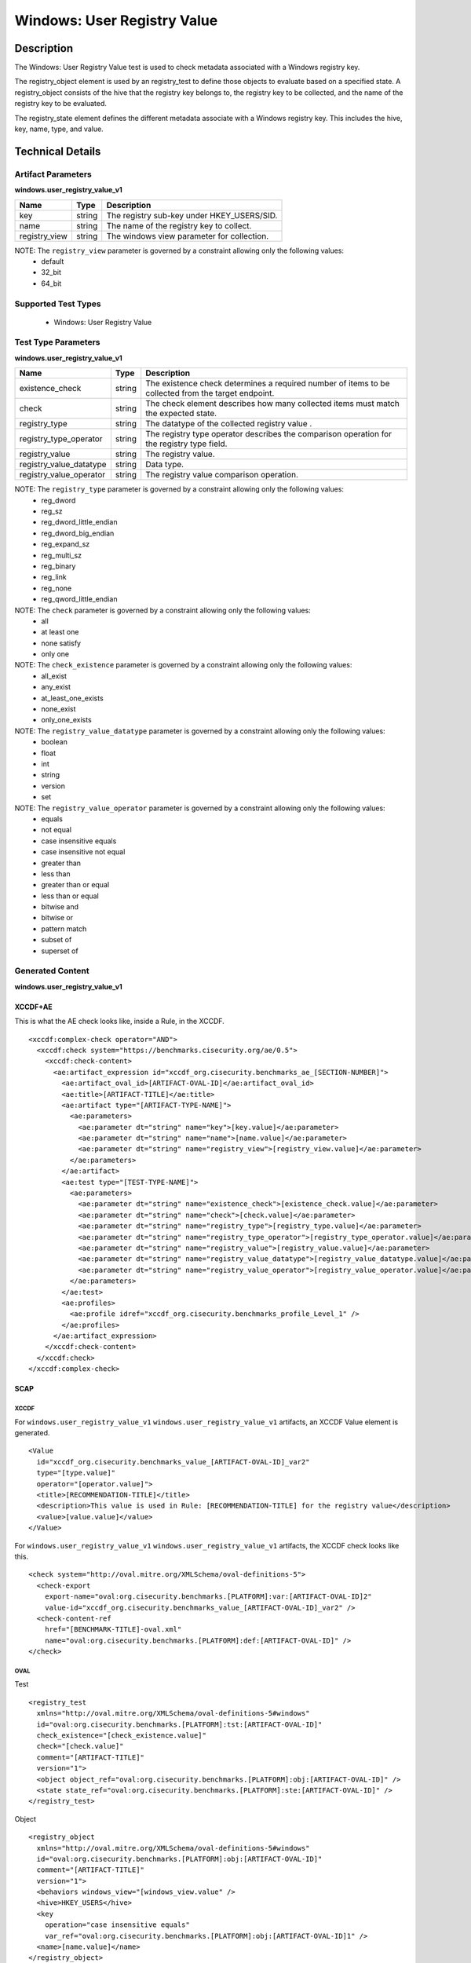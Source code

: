 Windows: User Registry Value
============================

Description
-----------

The Windows: User Registry Value test is used to check metadata associated with a Windows
registry key. 

The registry_object element is used by an registry_test to define those objects to evaluate based on a specified state. A registry_object consists of the hive that the registry key belongs to, the registry key to be collected, and the name of the registry key to be evaluated.

The registry_state element defines the different metadata associate with a Windows registry key. This includes the hive, key, name, type, and value. 

Technical Details
-----------------

Artifact Parameters
~~~~~~~~~~~~~~~~~~~

**windows.user_registry_value_v1**

============= ====== ==========================================
Name          Type   Description
============= ====== ==========================================
key           string The registry sub-key under HKEY_USERS/SID.
name          string The name of the registry key to collect.
registry_view string The windows view parameter for collection.
============= ====== ==========================================
 
NOTE: The ``registry_view`` parameter is governed by a constraint allowing only the following values:
  - default 
  - 32_bit 
  - 64_bit

Supported Test Types
~~~~~~~~~~~~~~~~~~~~

  - Windows: User Registry Value

Test Type Parameters
~~~~~~~~~~~~~~~~~~~~

**windows.user_registry_value_v1**

+-----------------------------+---------+------------------------------------+
| Name                        | Type    | Description                        |
+=============================+=========+====================================+
| existence_check             | string  | The existence check determines a   |
|                             |         | required number of items to be     |
|                             |         | collected from the target endpoint.|
+-----------------------------+---------+------------------------------------+
| check                       | string  | The check element describes how    |
|                             |         | many collected items must match    |
|                             |         | the expected state.                |
+-----------------------------+---------+------------------------------------+
| registry_type               | string  | The datatype of the collected      |
|                             |         | registry value .                   |
+-----------------------------+---------+------------------------------------+
| registry_type_operator      | string  | The registry type operator         |
|                             |         | describes the comparison operation |
|                             |         | for the registry type field.       |
+-----------------------------+---------+------------------------------------+
| registry_value              | string  | The registry value.                |
+-----------------------------+---------+------------------------------------+
| registry_value_datatype     | string  | Data type.                         |
+-----------------------------+---------+------------------------------------+
| registry_value_operator     | string  | The registry value comparison      |
|                             |         | operation.                         |
+-----------------------------+---------+------------------------------------+

NOTE: The ``registry_type`` parameter is governed by a constraint allowing only the following values:
  - reg_dword
  - reg_sz
  - reg_dword_little_endian
  - reg_dword_big_endian
  - reg_expand_sz
  - reg_multi_sz
  - reg_binary
  - reg_link
  - reg_none
  - reg_qword_little_endian

NOTE: The ``check`` parameter is governed by a constraint allowing only the following values:
  - all
  - at least one
  - none satisfy
  - only one

NOTE: The ``check_existence`` parameter is governed by a constraint allowing only the following values:
  - all_exist
  - any_exist
  - at_least_one_exists
  - none_exist
  - only_one_exists

NOTE: The ``registry_value_datatype`` parameter is governed by a constraint allowing only the following values:
    - boolean
    - float
    - int
    - string
    - version
    - set

NOTE: The ``registry_value_operator`` parameter is governed by a constraint allowing only the following values:
  - equals
  - not equal
  - case insensitive equals
  - case insensitive not equal
  - greater than
  - less than
  - greater than or equal
  - less than or equal
  - bitwise and
  - bitwise or
  - pattern match
  - subset of
  - superset of

Generated Content
~~~~~~~~~~~~~~~~~

**windows.user_registry_value_v1**

XCCDF+AE
^^^^^^^^

This is what the AE check looks like, inside a Rule, in the XCCDF.

::

  <xccdf:complex-check operator="AND">
    <xccdf:check system="https://benchmarks.cisecurity.org/ae/0.5">
      <xccdf:check-content>
        <ae:artifact_expression id="xccdf_org.cisecurity.benchmarks_ae_[SECTION-NUMBER]">
          <ae:artifact_oval_id>[ARTIFACT-OVAL-ID]</ae:artifact_oval_id>
          <ae:title>[ARTIFACT-TITLE]</ae:title>
          <ae:artifact type="[ARTIFACT-TYPE-NAME]">
            <ae:parameters>
              <ae:parameter dt="string" name="key">[key.value]</ae:parameter>
              <ae:parameter dt="string" name="name">[name.value]</ae:parameter>
              <ae:parameter dt="string" name="registry_view">[registry_view.value]</ae:parameter>
            </ae:parameters>
          </ae:artifact>
          <ae:test type="[TEST-TYPE-NAME]">
            <ae:parameters>
              <ae:parameter dt="string" name="existence_check">[existence_check.value]</ae:parameter>
              <ae:parameter dt="string" name="check">[check.value]</ae:parameter>
              <ae:parameter dt="string" name="registry_type">[registry_type.value]</ae:parameter>
              <ae:parameter dt="string" name="registry_type_operator">[registry_type_operator.value]</ae:parameter>
              <ae:parameter dt="string" name="registry_value">[registry_value.value]</ae:parameter>
              <ae:parameter dt="string" name="registry_value_datatype">[registry_value_datatype.value]</ae:parameter>
              <ae:parameter dt="string" name="registry_value_operator">[registry_value_operator.value]</ae:parameter>
            </ae:parameters>
          </ae:test>
          <ae:profiles>
            <ae:profile idref="xccdf_org.cisecurity.benchmarks_profile_Level_1" />
          </ae:profiles>
        </ae:artifact_expression>
      </xccdf:check-content>
    </xccdf:check>
  </xccdf:complex-check>

SCAP
^^^^

XCCDF
'''''

For ``windows.user_registry_value_v1`` ``windows.user_registry_value_v1`` artifacts, an XCCDF Value element is generated.

::

  <Value 
    id="xccdf_org.cisecurity.benchmarks_value_[ARTIFACT-OVAL-ID]_var2"
    type="[type.value]"
    operator="[operator.value]">
    <title>[RECOMMENDATION-TITLE]</title>
    <description>This value is used in Rule: [RECOMMENDATION-TITLE] for the registry value</description>
    <value>[value.value]</value>
  </Value>

For ``windows.user_registry_value_v1`` ``windows.user_registry_value_v1`` artifacts, the XCCDF check looks like this.

::

  <check system="http://oval.mitre.org/XMLSchema/oval-definitions-5">
    <check-export 
      export-name="oval:org.cisecurity.benchmarks.[PLATFORM]:var:[ARTIFACT-OVAL-ID]2"
      value-id="xccdf_org.cisecurity.benchmarks_value_[ARTIFACT-OVAL-ID]_var2" />
    <check-content-ref 
      href="[BENCHMARK-TITLE]-oval.xml"
      name="oval:org.cisecurity.benchmarks.[PLATFORM]:def:[ARTIFACT-OVAL-ID]" />
  </check>

OVAL
''''

Test

::

  <registry_test 
    xmlns="http://oval.mitre.org/XMLSchema/oval-definitions-5#windows"
    id="oval:org.cisecurity.benchmarks.[PLATFORM]:tst:[ARTIFACT-OVAL-ID]"
    check_existence="[check_existence.value]"
    check="[check.value]"
    comment="[ARTIFACT-TITLE]"
    version="1">
    <object object_ref="oval:org.cisecurity.benchmarks.[PLATFORM]:obj:[ARTIFACT-OVAL-ID]" />
    <state state_ref="oval:org.cisecurity.benchmarks.[PLATFORM]:ste:[ARTIFACT-OVAL-ID]" />
  </registry_test>

Object

::

  <registry_object 
    xmlns="http://oval.mitre.org/XMLSchema/oval-definitions-5#windows"
    id="oval:org.cisecurity.benchmarks.[PLATFORM]:obj:[ARTIFACT-OVAL-ID]"
    comment="[ARTIFACT-TITLE]"
    version="1">
    <behaviors windows_view="[windows_view.value" />
    <hive>HKEY_USERS</hive>
    <key 
      operation="case insensitive equals"
      var_ref="oval:org.cisecurity.benchmarks.[PLATFORM]:obj:[ARTIFACT-OVAL-ID]1" />
    <name>[name.value]</name>
  </registry_object>

State

::

  <registry_state 
    xmlns="http://oval.mitre.org/XMLSchema/oval-definitions-5#windows"
    id="oval:org.cisecurity.benchmarks.[PLATFORM]:ste:[ARTIFACT-OVAL-ID]"
    comment="[ARTIFACT-TITLE]"
    version="1">
    <type operation="[operation.value]">[type.value]</type>
    <value 
      datatype="[datatype.value]"
      operation="[operation.value]"
      var_ref="oval:org.cisecurity.benchmarks.[PLATFORM]:var:[ARTIFACT-OVAL-ID]2" />
  </registry_state>

Variable

::

  <local_variable 
    id="oval:org.cisecurity.benchmarks.[PLATFORM]:var:[ARTIFACT-OVAL-ID]1"
    datatype="string"
    comment="[ARTIFACT-TITLE]"
    version="1">
    <concat>
      <object_component
        item_field="key"
        object_ref="oval:org.cisecurity.benchmarks.[PLATFORM]:obj:200000" />
      <literal_component>[literal_component.value]</literal_component>
    </concat> 
  </local_variable>

  <external_variable 
    id="oval:org.cisecurity.benchmarks.[PLATFORM]:var:[ARTIFACT-OVAL-ID]2"
    datatype="[datatype.value]"
    version="1"
    comment="This value is used in Rule: [RECOMMENDATION-TITLE] for the registry value" />

YAML
^^^^

::

  artifact-expression:
    artifact-unique-id: "[ARTIFACT-OVAL-ID]"
    artifact-title: "[ARTIFACT-TITLE]"
    artifact:
      type: "[ARTIFACT-TYPE-NAME]"
      parameters:
        - parameter: 
            name: "hive"
            dt: "string"
            value: "[hive.value]"
        - parameter: 
            name: "key_operator"
            dt: "string"
            value: "[key_operator.value]"
        - parameter: 
            name: "key"
            dt: "string"
            value: "[key.value]"
        - parameter: 
            name: "name"
            dt: "string"
            value: "[name.value]"
        - parameter: 
            name: "check_existence"
            dt: "string"
            value: "[check_existence.value]"
        - parameter: 
            name: "registry_view"
            dt: "string"
            value: "[registry_view.value]"
        - parameter: 
            name: "registry_data_type"
            dt: "string"
            value: "[registry_data_type.value]"
        - parameter: 
            name: "name_operation"
            dt: "string"
            value: "[name_operation.value]"
    test:
      type: "[TEST-TYPE-NAME]"
      parameters:
        - parameter:
            name: "existence_check"
            dt: "string"
            value: "[existence_check.value]"
        - parameter:
            name: "check"
            dt: "string"
            value: "[check.value]"
        - parameter:
            name: "registry_type"
            dt: "string"
            value: "[registry_type.value]"
        - parameter:
            name: "registry_type_operator"
            dt: "string"
            value: "[registry_type_operator.value]"
        - parameter:
            name: "registry_value"
            dt: "string"
            value: "[registry_value.value]"
        - parameter:
            name: "registry_value_datatype"
            dt: "string"
            value: "[registry_value_datatype.value]"
        - parameter:
            name: "registry_value_operator"
            dt: "string"
            value: "[registry_value_operator.value]"

JSON
^^^^

::

  {
    "artifact-expression": {
      "artifact-unique-id": "[ARTIFACT-OVAL-ID]",
      "artifact-title": "[ARTIFACT-TITLE]",
      "artifact": {
        "type": "[ARTIFACT-TYPE-NAME]",
        "parameters": [
          {
            "parameter": {
              "name": "hive",
              "type": "string",
              "value": "[hive.value]"
            }
          },
          {
            "parameter": {
              "name": "key_operator",
              "type": "string",
              "value": "[key_operator.value]"
            }
          },
          {
            "parameter": {
              "name": "key",
              "type": "string",
              "value": "[key.value]"
            }
          },
          {
            "parameter": {
              "name": "name",
              "type": "string",
              "value": "[name.value]"
            }
          },
          {
            "parameter": {
              "name": "check_existence",
              "type": "string",
              "value": "[check_existence.value]"
            }
          },
          {
            "parameter": {
              "name": "registry_view",
              "type": "string",
              "value": "[registry_view.value]"
            }
          },
          {
            "parameter": {
              "name": "registry_data_type",
              "type": "string",
              "value": "[registry_data_type.value]"
            }
          },
          {
            "parameter": {
              "name": "name_operation",
              "type": "string",
              "value": "[name_operation.value]"
            }
          }
        ]
      }
    },
    "test": {
      "type": "[TEST-TYPE-NAME]",
      "parameters": [
        {
          "parameter": {
            "name": "existence_check",
            "type": "string",
            "value": "[hive.value]"
          }
        },
        {
          "parameter": {
            "name": "check",
            "type": "string",
            "value": "[hive.value]"
          }
        },
        {
          "parameter": {
            "name": "registry_type",
            "type": "string",
            "value": "[hive.value]"
          }
        },
        {
          "parameter": {
            "name": "registry_type_operator",
            "type": "string",
            "value": "[hive.value]"
          }
        },
        {
          "parameter": {
            "name": "registry_value",
            "type": "string",
            "value": "[hive.value]"
          }
        },
        {
          "parameter": {
            "name": "registry_value_datatype",
            "type": "string",
            "value": "[hive.value]"
          }
        },
        {
          "parameter": {
            "name": "registry_value_operator",
            "type": "string",
            "value": "[hive.value]"
          }
        }
      ]
    }
  }